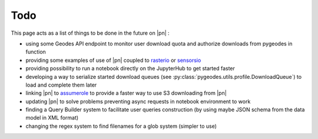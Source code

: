 Todo
====

This page acts as a list of things to be done in the future on |pn| : 

* using some Geodes API endpoint to monitor user download quota and authorize downloads from pygeodes in function
* providing some examples of use of |pn| coupled to rasterio_ or sensorsio_
* providing possibility to run a notebook directly on the JupyterHub to get started faster
* developing a way to serialize started download queues (see :py:class:`pygeodes.utils.profile.DownloadQueue`) to load and complete them later
* linking |pn| to assumerole_ to provide a faster way to use S3 downloading from |pn|
* updating |pn| to solve problems preventing async requests in notebook environment to work
* finding a Query Builder system to facilitate user queries construction (by using maybe JSON schema from the data model in XML format) 
* changing the regex system to find filenames for a glob system (simpler to use)

.. _rasterio: https://rasterio.readthedocs.io/en/stable/
.. _sensorsio: https://github.com/CNES/sensorsio
.. _assumerole: https://gitlab.cnes.fr/hpc/softs/assumerole